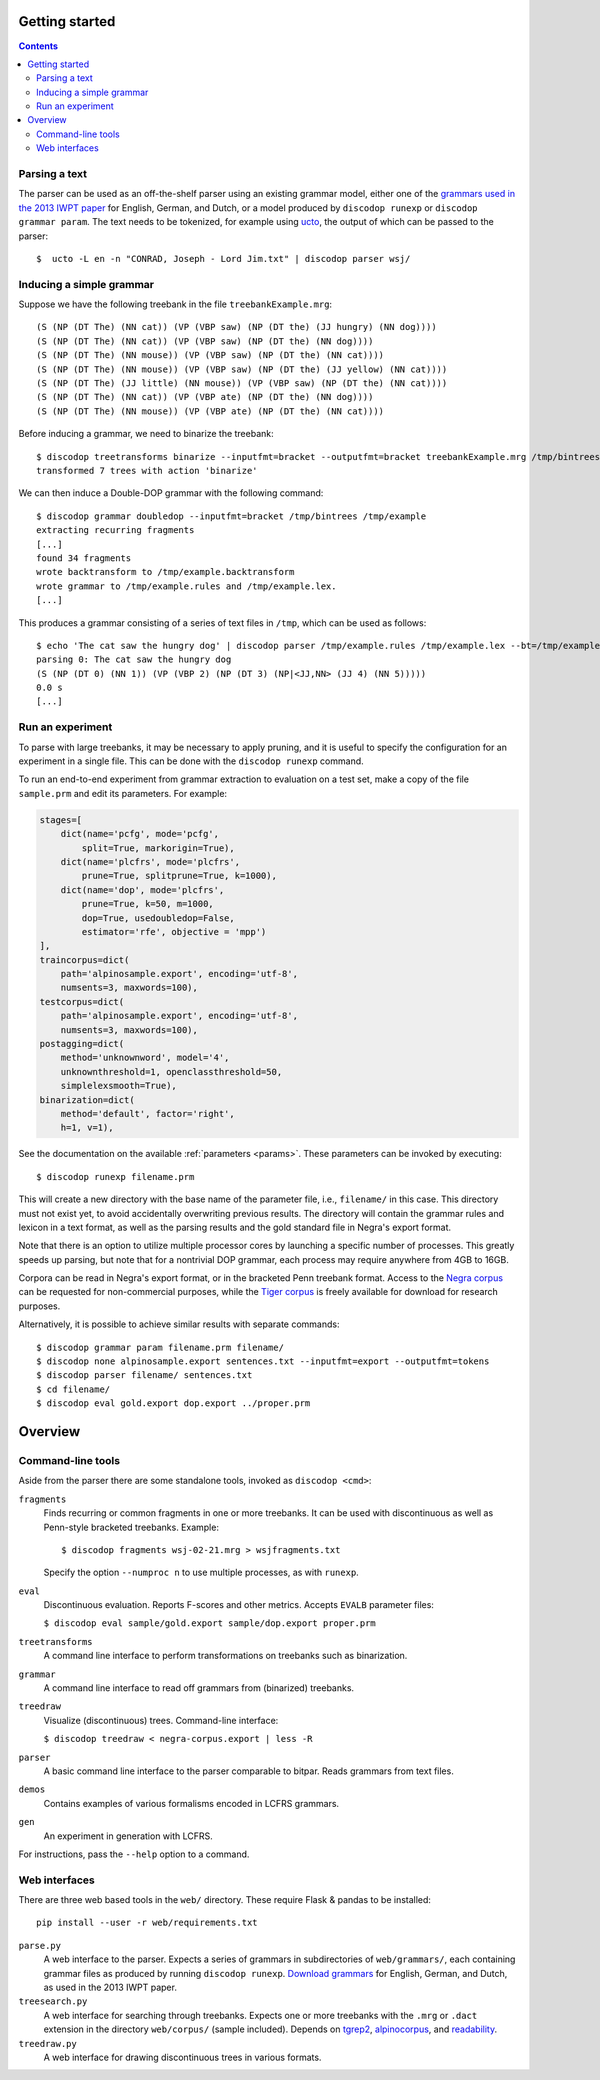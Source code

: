 Getting started
===============

.. contents::

Parsing a text
--------------
The parser can be used as an off-the-shelf parser using an existing grammar model,
either one of the `grammars used in the 2013 IWPT paper
<http://staff.science.uva.nl/~acranenb/grammars/>`_ for English, German, and
Dutch, or a model produced by ``discodop runexp`` or ``discodop grammar param``.
The text needs to be tokenized, for example using `ucto
<http://ilk.uvt.nl/ucto>`_, the output of which can be passed to the parser::

    $  ucto -L en -n "CONRAD, Joseph - Lord Jim.txt" | discodop parser wsj/

Inducing a simple grammar
-------------------------

Suppose we have the following treebank in the file ``treebankExample.mrg``::

    (S (NP (DT The) (NN cat)) (VP (VBP saw) (NP (DT the) (JJ hungry) (NN dog))))
    (S (NP (DT The) (NN cat)) (VP (VBP saw) (NP (DT the) (NN dog))))
    (S (NP (DT The) (NN mouse)) (VP (VBP saw) (NP (DT the) (NN cat))))
    (S (NP (DT The) (NN mouse)) (VP (VBP saw) (NP (DT the) (JJ yellow) (NN cat))))
    (S (NP (DT The) (JJ little) (NN mouse)) (VP (VBP saw) (NP (DT the) (NN cat))))
    (S (NP (DT The) (NN cat)) (VP (VBP ate) (NP (DT the) (NN dog))))
    (S (NP (DT The) (NN mouse)) (VP (VBP ate) (NP (DT the) (NN cat))))

Before inducing a grammar, we need to binarize the treebank::

    $ discodop treetransforms binarize --inputfmt=bracket --outputfmt=bracket treebankExample.mrg /tmp/bintrees
    transformed 7 trees with action 'binarize'

We can then induce a Double-DOP grammar with the following command::

    $ discodop grammar doubledop --inputfmt=bracket /tmp/bintrees /tmp/example
    extracting recurring fragments
    [...]
    found 34 fragments
    wrote backtransform to /tmp/example.backtransform
    wrote grammar to /tmp/example.rules and /tmp/example.lex.
    [...]

This produces a grammar consisting of a series of text files in ``/tmp``, which
can be used as follows::

    $ echo 'The cat saw the hungry dog' | discodop parser /tmp/example.rules /tmp/example.lex --bt=/tmp/example.backtransform -s S -b 5 -z
    parsing 0: The cat saw the hungry dog
    (S (NP (DT 0) (NN 1)) (VP (VBP 2) (NP (DT 3) (NP|<JJ,NN> (JJ 4) (NN 5)))))
    0.0 s
    [...]

Run an experiment
-----------------
To parse with large treebanks, it may be necessary to apply pruning, and it
is useful to specify the configuration for an experiment in a single file.
This can be done with the ``discodop runexp`` command.

To run an end-to-end experiment from grammar extraction to evaluation on a test
set, make a copy of the file ``sample.prm`` and edit its parameters. For
example:

.. code-block:: python

    stages=[
        dict(name='pcfg', mode='pcfg',
            split=True, markorigin=True),
        dict(name='plcfrs', mode='plcfrs',
            prune=True, splitprune=True, k=1000),
        dict(name='dop', mode='plcfrs',
            prune=True, k=50, m=1000,
            dop=True, usedoubledop=False,
            estimator='rfe', objective = 'mpp')
    ],
    traincorpus=dict(
        path='alpinosample.export', encoding='utf-8',
        numsents=3, maxwords=100),
    testcorpus=dict(
        path='alpinosample.export', encoding='utf-8',
        numsents=3, maxwords=100),
    postagging=dict(
        method='unknownword', model='4',
        unknownthreshold=1, openclassthreshold=50,
        simplelexsmooth=True),
    binarization=dict(
        method='default', factor='right',
        h=1, v=1),

See the documentation on the available :ref:`parameters <params>`.
These parameters can be invoked by executing::

    $ discodop runexp filename.prm

This will create a new directory with the base name of the parameter file, i.e.,
``filename/`` in this case. This directory must not exist yet, to avoid
accidentally overwriting previous results. The directory will contain the
grammar rules and lexicon in a text format, as well as the parsing results and
the gold standard file in Negra's export format.

.. image:: images/runexp.png
   :alt: screenshot of runexp showing a parse tree

Note that there is an option to utilize multiple processor cores by launching a
specific number of processes. This greatly speeds up parsing, but note that for
a nontrivial DOP grammar, each process may require anywhere from 4GB to 16GB.

Corpora can be read in Negra's export format, or in the bracketed Penn
treebank format. Access to the
`Negra corpus <http://www.coli.uni-saarland.de/projects/sfb378/negra-corpus/>`_
can be requested for non-commercial purposes, while the
`Tiger corpus <http://www.ims.uni-stuttgart.de/projekte/TIGER/TIGERCorpus/>`_
is freely available for download for research purposes.

Alternatively, it is possible to achieve similar results with separate commands::

    $ discodop grammar param filename.prm filename/
    $ discodop none alpinosample.export sentences.txt --inputfmt=export --outputfmt=tokens
    $ discodop parser filename/ sentences.txt
    $ cd filename/
    $ discodop eval gold.export dop.export ../proper.prm

Overview
========

Command-line tools
------------------
Aside from the parser there are some standalone tools, invoked as ``discodop <cmd>``:

``fragments``
    Finds recurring or common fragments in one or more treebanks.
    It can be used with discontinuous as well as Penn-style bracketed treebanks.
    Example::

    $ discodop fragments wsj-02-21.mrg > wsjfragments.txt

    Specify the option ``--numproc n`` to use multiple processes, as with ``runexp``.

``eval``
    Discontinuous evaluation. Reports F-scores and other metrics.
    Accepts ``EVALB`` parameter files:

    ``$ discodop eval sample/gold.export sample/dop.export proper.prm``

``treetransforms``
    A command line interface to perform transformations on
    treebanks such as binarization.

``grammar``
    A command line interface to read off grammars from (binarized)
    treebanks.

``treedraw``
    Visualize (discontinuous) trees. Command-line interface:

    ``$ discodop treedraw < negra-corpus.export | less -R``

``parser``
    A basic command line interface to the parser comparable to bitpar.
    Reads grammars from text files.

``demos``
    Contains examples of various formalisms encoded in LCFRS grammars.

``gen``
    An experiment in generation with LCFRS.

For instructions, pass the ``--help`` option to a command.

Web interfaces
--------------
There are three web based tools in the ``web/`` directory. These require
Flask & pandas to be installed::

    pip install --user -r web/requirements.txt

``parse.py``
    A web interface to the parser. Expects a series of grammars
    in subdirectories of ``web/grammars/``, each containing grammar files
    as produced by running ``discodop runexp``.
    `Download grammars <http://staff.science.uva.nl/~acranenb/grammars/>`_
    for English, German, and Dutch, as used in the 2013 IWPT paper.

``treesearch.py``
    A web interface for searching through treebanks. Expects
    one or more treebanks with the ``.mrg`` or ``.dact`` extension in the
    directory ``web/corpus/`` (sample included). Depends on
    `tgrep2 <http://tedlab.mit.edu/~dr/Tgrep2/>`_,
    `alpinocorpus <https://github.com/rug-compling/alpinocorpus-python>`_, and
    `readability <https://github.com/andreasvc/readability>`_.

``treedraw.py``
    A web interface for drawing discontinuous trees in various
    formats.

.. image:: images/treesearch1.png
   :alt: screenshot of treesearch showing counts of pattern

.. image:: images/treesearch2.png
   :alt: screenshot of treesearch showing bar plot of pattern
